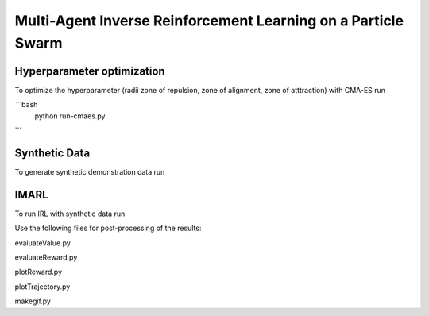 Multi-Agent Inverse Reinforcement Learning on a Particle Swarm
===============================================================

Hyperparameter optimization
---------------------------
To optimize the hyperparameter (radii zone of repulsion, zone of alignment, zone of atttraction) with CMA-ES run

```bash
    python run-cmaes.py
```

Synthetic Data
---------------------------

To generate synthetic demonstration data run 

.. code-block:: bash
    python generatrTrajectories.py

IMARL
---------------------------

To run IRL with synthetic data run

.. code-block:: bash
    python run-vracer-irl.py


Use the following files for post-processing of the results:

evaluateValue.py

evaluateReward.py

plotReward.py

plotTrajectory.py

makegif.py


